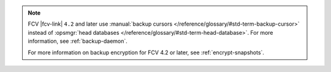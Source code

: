 .. note:: 

   FCV |fcv-link| ``4.2`` and later use 
   :manual:`backup cursors </reference/glossary/#std-term-backup-cursor>` instead of
   :opsmgr:`head databases </reference/glossary/#std-term-head-database>`. For
   more information, see :ref:`backup-daemon`.

   For more information on backup encryption for FCV 4.2 or 
   later, see :ref:`encrypt-snapshots`.